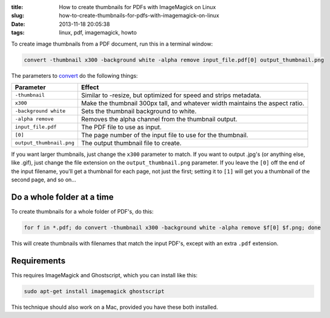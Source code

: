 :title: How to create thumbnails for PDFs with ImageMagick on Linux
:slug: how-to-create-thumbnails-for-pdfs-with-imagemagick-on-linux
:date: 2013-11-18 20:05:38
:tags: linux, pdf, imagemagick, howto

To create image thumbnails from a PDF document, run this in a terminal window:

.. code-block:: bash

    convert -thumbnail x300 -background white -alpha remove input_file.pdf[0] output_thumbnail.png

The parameters to `convert <http://www.imagemagick.org/script/command-line-options.php>`_ do the following things:

+--------------------------+-------------------------------------------------------------------------------+
| Parameter                | Effect                                                                        |
+==========================+===============================================================================+
| ``-thumbnail``           | Similar to -resize, but optimized for speed and strips metadata.              |
+--------------------------+-------------------------------------------------------------------------------+
| ``x300``                 | Make the thumbnail 300px tall, and whatever width maintains the aspect ratio. |
+--------------------------+-------------------------------------------------------------------------------+
| ``-background white``    | Sets the thumbnail background to white.                                       |
+--------------------------+-------------------------------------------------------------------------------+
| ``-alpha remove``        | Removes the alpha channel from the thumbnail output.                          |
+--------------------------+-------------------------------------------------------------------------------+
| ``input_file.pdf``       | The PDF file to use as input.                                                 |
+--------------------------+-------------------------------------------------------------------------------+
| ``[0]``                  | The page number of the input file to use for the thumbnail.                   |
+--------------------------+-------------------------------------------------------------------------------+
| ``output_thumbnail.png`` | The output thumbnail file to create.                                          |
+--------------------------+-------------------------------------------------------------------------------+

If you want larger thumbnails, just change the ``x300`` parameter to match. If you want to output .jpg's (or anything else, like .gif), just change the file extension on the ``output_thumbnail.png`` parameter. If you leave the ``[0]`` off the end of the input filename, you'll get a thumbnail for each page, not just the first; setting it to ``[1]`` will get you a thumbnail of the second page, and so on...

Do a whole folder at a time
---------------------------

To create thumbnails for a whole folder of PDF's, do this:

.. code-block:: bash

    for f in *.pdf; do convert -thumbnail x300 -background white -alpha remove $f[0] $f.png; done

This will create thumbnails with filenames that match the input PDF's, except with an extra ``.pdf`` extension.

Requirements
------------

This requires ImageMagick and Ghostscript, which you can install like this:

.. code-block:: bash

    sudo apt-get install imagemagick ghostscript

This technique should also work on a Mac, provided you have these both installed.
